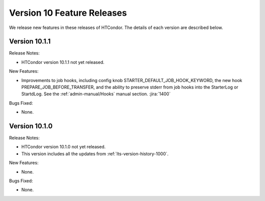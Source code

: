 Version 10 Feature Releases
===========================

We release new features in these releases of HTCondor. The details of each
version are described below.

Version 10.1.1
--------------

Release Notes:

.. HTCondor version 10.1.1 released on Month Date, 2022.

- HTCondor version 10.1.1 not yet released.

New Features:

- Improvements to job hooks, including config knob STARTER_DEFAULT_JOB_HOOK_KEYWORD, the new hook PREPARE_JOB_BEFORE_TRANSFER,
  and the ability to preserve stderr from job hooks into the StarterLog or StartdLog.
  See the :ref:`admin-manual/Hooks` manual section.
  :jira:`1400`

Bugs Fixed:

- None.

Version 10.1.0
--------------

Release Notes:

.. HTCondor version 10.1.0 released on Month Date, 2022.

- HTCondor version 10.1.0 not yet released.

- This version includes all the updates from :ref:`lts-version-history-1000`.

New Features:

- None.

Bugs Fixed:

- None.

